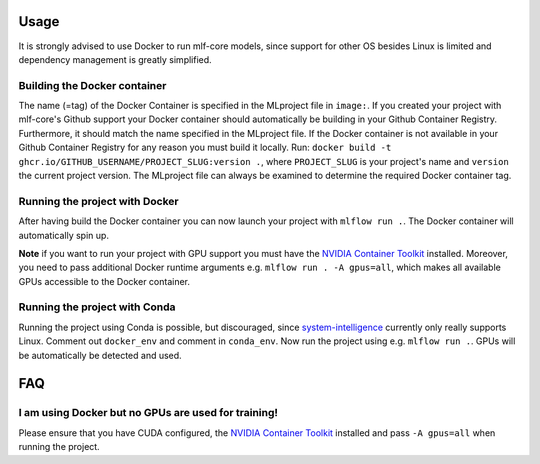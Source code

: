Usage
^^^^^^^^
It is strongly advised to use Docker to run mlf-core models, since support for other OS besides Linux is limited and dependency management is greatly simplified.

Building the Docker container
+++++++++++++++++++++++++++++++++

The name (=tag) of the Docker Container is specified in the MLproject file in ``image:``.
If you created your project with mlf-core's Github support your Docker container should automatically be building in your Github Container Registry.
Furthermore, it should match the name specified in the MLproject file.
If the Docker container is not available in your Github Container Registry for any reason you must build it locally.
Run: ``docker build -t ghcr.io/GITHUB_USERNAME/PROJECT_SLUG:version .``, where ``PROJECT_SLUG`` is your project's name and ``version`` the current project version.
The MLproject file can always be examined to determine the required Docker container tag.

Running the project with Docker
+++++++++++++++++++++++++++++++++

After having build the Docker container you can now launch your project with ``mlflow run .``.
The Docker container will automatically spin up.

**Note** if you want to run your project with GPU support you must have the `NVIDIA Container Toolkit <https://github.com/NVIDIA/nvidia-docker>`_ installed.
Moreover, you need to pass additional Docker runtime arguments e.g. ``mlflow run . -A gpus=all``, which makes all available GPUs accessible to the Docker container.

Running the project with Conda
+++++++++++++++++++++++++++++++++

Running the project using Conda is possible, but discouraged, since `system-intelligence <https://github.com/mlf-core/system-intelligence>`_ currently only really supports Linux.
Comment out ``docker_env`` and comment in ``conda_env``. Now run the project using e.g. ``mlflow run .``.
GPUs will be automatically be detected and used.

FAQ
^^^^^^

I am using Docker but no GPUs are used for training!
++++++++++++++++++++++++++++++++++++++++++++++++++++++++

Please ensure that you have CUDA configured, the `NVIDIA Container Toolkit <https://github.com/NVIDIA/nvidia-docker>`_ installed and pass ``-A gpus=all`` when running the project.

